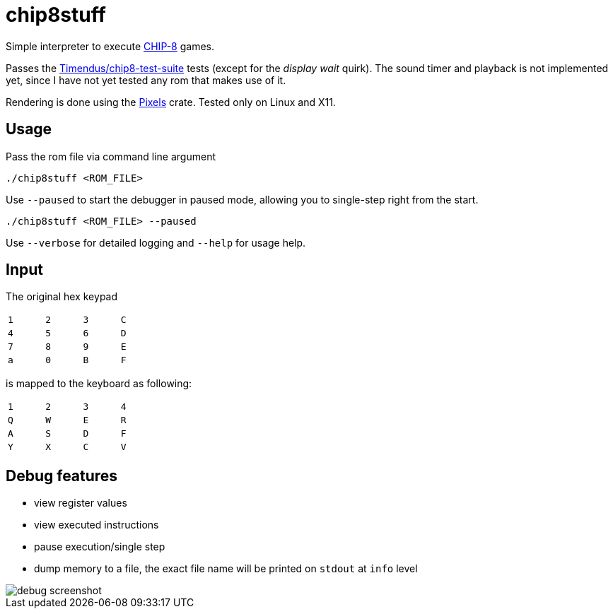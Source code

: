 = chip8stuff
:experimental:

Simple interpreter to execute https://en.wikipedia.org/wiki/CHIP-8[CHIP-8] games.

Passes the https://github.com/Timendus/chip8-test-suite[Timendus/chip8-test-suite] tests (except for the _display wait_ quirk).
The sound timer and playback is not implemented yet, since I have not yet tested any rom that makes use of it.


Rendering is done using the https://github.com/parasyte/pixels[Pixels] crate.
Tested only on Linux and X11.

== Usage


Pass the rom file via command line argument
[source, shell]
----
./chip8stuff <ROM_FILE>
----

Use `--paused` to start the debugger in paused mode, allowing you to single-step right from the start.

[source, shell]
----
./chip8stuff <ROM_FILE> --paused
----

Use `--verbose` for detailed logging and `--help` for usage help.

== Input

The original hex keypad
[width=25%]
|==============
| kbd:[1] | kbd:[2] | kbd:[3] | kbd:[C]
| kbd:[4] | kbd:[5] | kbd:[6] | kbd:[D]
| kbd:[7] | kbd:[8] | kbd:[9] | kbd:[E]
| kbd:[a] | kbd:[0] | kbd:[B] | kbd:[F]
|==============

is mapped to the keyboard as following:
[width=25%]
|==============
| kbd:[1] | kbd:[2] | kbd:[3] | kbd:[4]
| kbd:[Q] | kbd:[W] | kbd:[E] | kbd:[R]
| kbd:[A] | kbd:[S] | kbd:[D] | kbd:[F]
| kbd:[Y] | kbd:[X] | kbd:[C] | kbd:[V]
|==============


== Debug features

- view register values
- view executed instructions
- pause execution/single step
- dump memory to a file, the exact file name will be printed on `stdout` at `info` level

image::docs/debug_screenshot.png[]